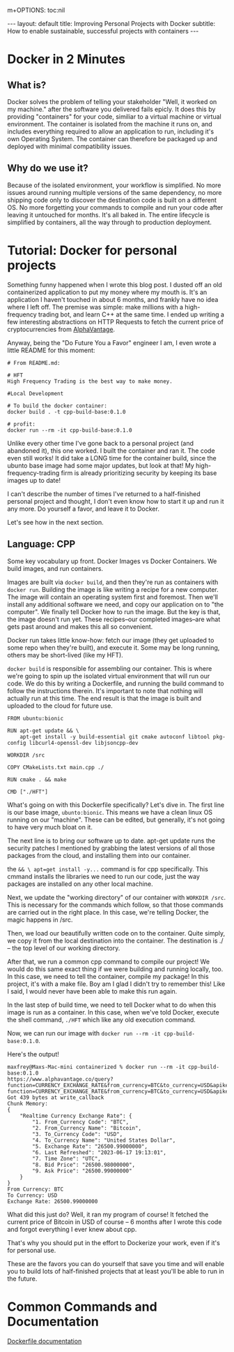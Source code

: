 m+OPTIONS: toc:nil
#+BEGIN_EXPORT html
---
layout: default
title: Improving Personal Projects with Docker
subtitle: How to enable sustainable, successful projects with containers
---
#+END_EXPORT
#+TOC: headlines 2
* Docker in 2 Minutes
** What is?
Docker solves the problem of telling your stakeholder "Well, it worked on my machine." after the software you delivered fails epicly. It does this by providing "containers" for your code, similiar to a virtual machine or virtual environment. The container is isolated from the machine it runs on, and includes everything required to allow an application to run, including it's own Operating System. The container can therefore be packaged up and deployed with minimal compatibility issues.

** Why do we use it?
Because of the isolated environment, your workflow is simplified. No more issues around running multiple versions of the same dependency, no more shipping code only to discover the destination code is built on a different OS. No more forgetting your commands to compile and run your code after leaving it untouched for months. It's all baked in. The entire lifecycle is simplified by containers, all the way through to production deployment.

* Tutorial: Docker for personal projects
Something funny happened when I wrote this blog post. I dusted off an old containerized application to put my money where my mouth is. It's an application I haven't touched in about 6 months, and frankly have no idea where I left off. The premise was simple: make millions with a high-frequency trading bot, and learn C++ at the same time. I ended up writing a few interesting abstractions on HTTP Requests to fetch the current price of cryptocurrencies from [[https://www.alphavantage.co/][AlphaVantage]].

Anyway, being the "Do Future You a Favor" engineer I am, I even wrote a little README for this moment:

#+begin_src
# From README.md:

# HFT
High Frequency Trading is the best way to make money.

#Local Development

# To build the docker container:
docker build . -t cpp-build-base:0.1.0

# profit:
docker run --rm -it cpp-build-base:0.1.0
#+end_src

Unlike every other time I've gone back to a personal project (and abandoned it), this one worked. I built the container and ran it. The code even still works! It did take a LONG time for the container build, since the ubunto base image had some major updates, but look at that! My high-frequency-trading firm is already prioritizing security by keeping its base images up to date!

I can't describe the number of times I've returned to a half-finished personal project and thought, I don't even know how to start it up and run it any more. Do yourself a favor, and leave it to Docker.

Let's see how in the next section.

** Language: CPP

Some key vocabulary up front. Docker Images vs Docker Containers. We build images, and run containers.

Images are built via ~docker build~, and then they're run as containers with ~docker run~. Building the image is like writing a recipe for a new computer. The image will contain an operating system first and foremost. Then we'll install any additional software we need, and copy our application on to "the computer". We finally tell Docker how to run the image. But the key is that, the image doesn't run yet. These recipes--our completed images--are what gets past around and makes this all so convenient.

Docker run takes little know-how: fetch our image (they get uploaded to some repo when they're built), and execute it. Some may be long running, others may be short-lived (like my HFT).

~docker build~ is responsible for assembling our container. This is where we're going to spin up the isolated virtual environment that will run our code. We do this by writing a Dockerfile, and running the build command to follow the instructions therein. It's important to note that nothing will actually run at this time. The end result is that the image is built and uploaded to the cloud for future use.

#+begin_src -n
FROM ubuntu:bionic

RUN apt-get update && \
	apt-get install -y build-essential git cmake autoconf libtool pkg-config libcurl4-openssl-dev libjsoncpp-dev

WORKDIR /src

COPY CMakeLists.txt main.cpp ./

RUN cmake . && make

CMD ["./HFT"]
#+end_src

What's going on with this Dockerfile specifically? Let's dive in. The first line is our base image, ~ubunto:bionic~. This means we have a clean linux OS running on our "machine". These can be edited, but generally, it's not going to have very much bloat on it.

The next line is to bring our software up to date. apt-get update runs the security patches I mentioned by grabbing the latest versions of all those packages from the cloud, and installing them into our container.

the ~&& \ apt=get install -y...~ command is for cpp specifically. This cmmand installs the libraries we need to run our code, just the way packages are installed on any other local machine.

Next, we update the "working directory" of our container with ~WORKDIR /src~. This is necessary for the commands which follow, so that those commands are carried out in the right place. In this case, we're telling Docker, the magic happens in /src.

Then, we load our beautifully written code on to the container. Quite simply, we copy it from the local destination into the container. The destination is ./ -- the top level of our working directory.

After that, we run a common cpp command to compile our project! We would do this same exact thing if we were building and running locally, too. In this case, we need to tell the container, compile my package! In this project, it's with a make file. Boy am I glad I didn't try to remember this! Like I said, I would never have been able to make this run again.

In the last step of build time, we need to tell Docker what to do when this image is run as a container. In this case, when we've told Docker, execute the shell command, ~./HFT~ which like any old execution command.

Now, we can run our image with ~docker run --rm -it cpp-build-base:0.1.0~.

Here's the output!

#+begin_src
maxfrey@Maxs-Mac-mini containerized % docker run --rm -it cpp-build-base:0.1.0
https://www.alphavantage.co/query?function=CURRENCY_EXCHANGE_RATE&from_currency=BTC&to_currency=USD&apikey=MBNOFOZHP0KT13HIhttps://www.alphavantage.co/query?function=CURRENCY_EXCHANGE_RATE&from_currency=BTC&to_currency=USD&apikey=MBNOFOZHP0KT13HI
Got 439 bytes at write_callback
Chunk Memory:
{
    "Realtime Currency Exchange Rate": {
        "1. From_Currency Code": "BTC",
        "2. From_Currency Name": "Bitcoin",
        "3. To_Currency Code": "USD",
        "4. To_Currency Name": "United States Dollar",
        "5. Exchange Rate": "26500.99000000",
        "6. Last Refreshed": "2023-06-17 19:13:01",
        "7. Time Zone": "UTC",
        "8. Bid Price": "26500.98000000",
        "9. Ask Price": "26500.99000000"
    }
}
From Currency: BTC
To Currency: USD
Exchange Rate: 26500.99000000
#+end_src


What did this just do? Well, it ran my program of course! It fetched the current price of Bitcoin in USD of course -- 6 months after I wrote this code and forgot everything I ever knew about cpp.

That's why you should put in the effort to Dockerize your work, even if it's for personal use.

These are the favors you can do yourself that save you time and will enable you to build lots of half-finished projects that at least you'll be able to run in the future. 


* Common Commands and Documentation
[[https://docs.docker.com/engine/reference/builder/][Dockerfile documentation]]
